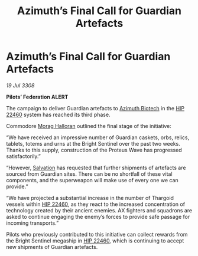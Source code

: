 :PROPERTIES:
:ID:       227b4d2a-3c4d-4598-a2da-cdbc89489660
:END:
#+title: Azimuth’s Final Call for Guardian Artefacts
#+filetags: :3308:Federation:Thargoid:galnet:

* Azimuth’s Final Call for Guardian Artefacts

/19 Jul 3308/

*Pilots’ Federation ALERT* 

The campaign to deliver Guardian artefacts to [[id:e68a5318-bd72-4c92-9f70-dcdbd59505d1][Azimuth Biotech]] in the [[id:55088d83-4221-44fa-a9d5-6ebb0866c722][HIP 22460]] system has reached its third phase. 

Commodore [[id:bcaa9222-b056-41cf-9361-68dd8d3424fb][Morag Halloran]] outlined the final stage of the initiative: 

“We have received an impressive number of Guardian caskets, orbs, relics, tablets, totems and urns at the Bright Sentinel over the past two weeks. Thanks to this supply, construction of the Proteus Wave has progressed satisfactorily.” 

“However, [[id:106b62b9-4ed8-4f7c-8c5c-12debf994d4f][Salvation]] has requested that further shipments of artefacts are sourced from Guardian sites. There can be no shortfall of these vital components, and the superweapon will make use of every one we can provide.” 

“We have projected a substantial increase in the number of Thargoid vessels within [[id:55088d83-4221-44fa-a9d5-6ebb0866c722][HIP 22460]], as they react to the increased concentration of technology created by their ancient enemies. AX fighters and squadrons are asked to continue engaging the enemy’s forces to provide safe passage for incoming transports.” 

Pilots who previously contributed to this initiative can collect rewards from the Bright Sentinel megaship in [[id:55088d83-4221-44fa-a9d5-6ebb0866c722][HIP 22460]], which is continuing to accept new shipments of Guardian artefacts.
